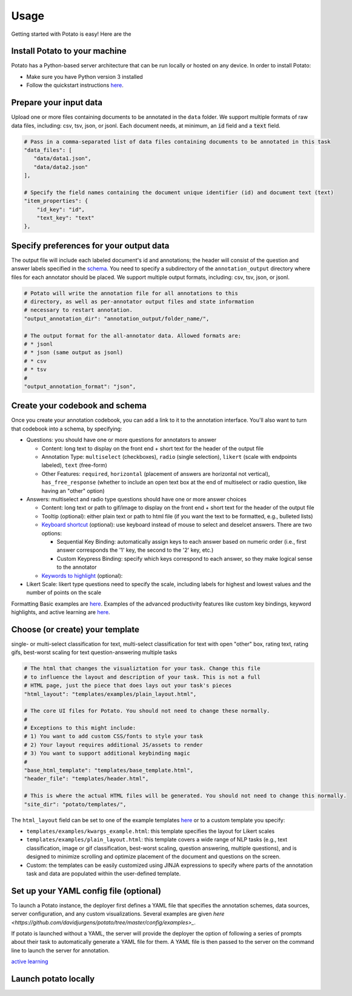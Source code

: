 Usage
=====

Getting started with Potato is easy! Here are the 


Install Potato to your machine
---------------

Potato has a Python-based server architecture that can be run locally or hosted on any device. In order to install Potato: 

* Make sure you have Python version 3 installed 
* Follow the quickstart instructions `here <https://potato-annotation-tutorial.readthedocs.io/en/latest/quick-start.html>`_.


Prepare your input data
------------

Upload one or more files containing documents to be annotated in the ``data`` folder. We support multiple formats of raw data files, including: csv, tsv, json, or jsonl. Each document needs, at minimum, an :code:`id` field and a :code:`text` field. 

.. code-block:: yaml

    # Pass in a comma-separated list of data files containing documents to be annotated in this task
    "data_files": [
       "data/data1.json",
       "data/data2.json"
    ],

    # Specify the field names containing the document unique identifier (id) and document text (text)
    "item_properties": {
        "id_key": "id",
        "text_key": "text"
    },


Specify preferences for your output data
------------

The output file will include each labeled document's id and annotations; the header will consist of the question and answer labels specified in the `schema <https://potato-annotation-tutorial.readthedocs.io/en/latest/schemas_and_templates.html>`_. You need to specify a subdirectory of the ``annotation_output`` directory where files for each annotator should be placed. We support multiple output formats, including: csv, tsv, json, or jsonl.

.. code-block:: yaml

    # Potato will write the annotation file for all annotations to this
    # directory, as well as per-annotator output files and state information
    # necessary to restart annotation.
    "output_annotation_dir": "annotation_output/folder_name/",

    # The output format for the all-annotator data. Allowed formats are:
    # * jsonl
    # * json (same output as jsonl)
    # * csv
    # * tsv
    #
    "output_annotation_format": "json", 



Create your codebook and schema
----------------

Once you create your annotation codebook, you can add a link to it to the annotation interface. You'll also want to turn that codebook into a schema, by specifying: 

* Questions: you should have one or more questions for annotators to answer

  * Content: long text to display on the front end + short text for the header of the output file 
  * Annotation Type: ``multiselect`` (checkboxes), ``radio`` (single selection), ``likert`` (scale with endpoints labeled), ``text`` (free-form)
  * Other Features: ``required``, ``horizontal`` (placement of answers are horizontal not vertical), ``has_free_response`` (whether to include an open text box at the end of multiselect or radio question, like having an "other" option)

* Answers: multiselect and radio type questions should have one or more answer choices

  * Content: long text or path to gif/image to display on the front end + short text for the header of the output file 
  * Tooltip (optional): either plain text or path to html file (if you want the text to be formatted, e.g., bulleted lists)
  * `Keyboard shortcut <https://potato-annotation-tutorial.readthedocs.io/en/latest/productivity.html#keyboard-shortcuts>`_ (optional): use keyboard instead of mouse to select and deselcet answers. There are two options:
  
    * Sequential Key Binding: automatically assign keys to each answer based on numeric order (i.e., first answer corresponds the '1' key, the second to the '2' key, etc.)
    * Custom Keypress Binding: specify which keys correspond to each answer, so they make logical sense to the annotator
  
  * `Keywords to highlight <https://potato-annotation-tutorial.readthedocs.io/en/latest/productivity.html#dynamic-highlighting>`_ (optional): 

* Likert Scale: likert type questions need to specify the scale, including labels for highest and lowest values and the number of points on the scale 

Formatting Basic examples are `here <https://potato-annotation-tutorial.readthedocs.io/en/latest/schemas_and_templates.html>`_. Examples of the advanced productivity features like custom key bindings, keyword highlights, and active learning are `here <https://potato-annotation-tutorial.readthedocs.io/en/latest/productivity.html>`_.


Choose (or create) your template
----------------

single- or multi-select classification for text, multi-select classification for text with open "other" box, rating text, rating gifs, best-worst scaling for text
question-answering
multiple tasks

.. code-block:: yaml

    # The html that changes the visualiztation for your task. Change this file
    # to influence the layout and description of your task. This is not a full
    # HTML page, just the piece that does lays out your task's pieces
    "html_layout": "templates/examples/plain_layout.html",

    # The core UI files for Potato. You should not need to change these normally.
    #
    # Exceptions to this might include:
    # 1) You want to add custom CSS/fonts to style your task
    # 2) Your layout requires additional JS/assets to render
    # 3) You want to support additional keybinding magic
    #
    "base_html_template": "templates/base_template.html",
    "header_file": "templates/header.html",

    # This is where the actual HTML files will be generated. You should not need to change this normally.
    "site_dir": "potato/templates/",


The ``html_layout`` field can be set to one of the example templates `here <https://github.com/davidjurgens/potato/tree/master/templates/examples>`_ or to a custom template you specify:

* ``templates/examples/kwargs_example.html``: this template specifies the layout for Likert scales 
* ``templates/examples/plain_layout.html``: this template covers a wide range of NLP tasks (e.g., text classification, image or gif classification, best-worst scaling, question answering, multiple questions), and is designed to minimize scrolling and optimize placement of the document and questions on the screen.
* Custom: the templates can be easily customized using JINJA expressions to specify where parts of the annotation task and data are populated within the user-defined template.


Set up your YAML config file (optional)
---------------

To launch a Potato instance, the deployer first defines a YAML file that specifies the annotation schemes, data sources, server configuration, and any custom visualizations. Several examples  are given `here <https://github.com/davidjurgens/potato/tree/master/config/examples>_`.

If potato is launched without a YAML, the server will provide the deployer the option of following a series of prompts about their task to automatically generate a YAML file for them. A YAML file is then passed to the server on the command line to launch the server for annotation.


`active learning <https://potato-annotation-tutorial.readthedocs.io/en/latest/productivity.html#active-learning>`_

Launch potato locally
---------------


